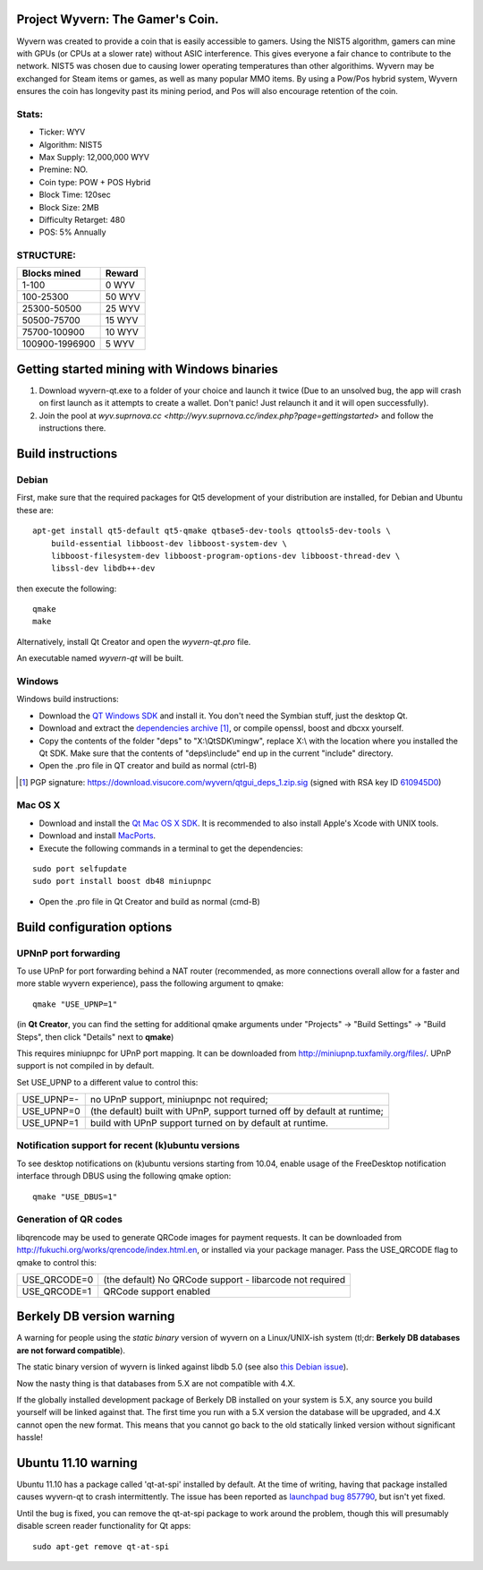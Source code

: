 Project Wyvern: The Gamer's Coin.
===============================

Wyvern was created to provide a coin that is easily accessible to gamers. Using the NIST5 algorithm, gamers can mine with GPUs (or CPUs at a slower rate) without ASIC interference. This gives everyone a fair chance to contribute to the network.  NIST5 was chosen due to causing lower operating temperatures than other algorithims. Wyvern may be exchanged for Steam items or games, as well as many popular MMO items. By using a Pow/Pos hybrid system, Wyvern ensures the coin has longevity past its mining period, and Pos will also encourage retention of the coin.  

Stats:
--------------

- Ticker: WYV 
- Algorithm: NIST5
- Max Supply: 12,000,000 WYV
- Premine: NO. 
- Coin type: POW + POS Hybrid 
- Block Time: 120sec
- Block Size: 2MB
- Difficulty Retarget: 480 
- POS: 5% Annually

STRUCTURE:
----------
==============  ======
 Blocks mined   Reward
==============  ======
1-100           0  WYV
100-25300       50 WYV
25300-50500     25 WYV
50500-75700     15 WYV
75700-100900    10 WYV
100900-1996900  5  WYV
==============  ======

Getting started mining with Windows binaries
=============================================

1) Download wyvern-qt.exe to a folder of your choice and launch it twice (Due to an unsolved bug, the app will crash on first launch as it attempts to create a wallet. Don't panic! Just relaunch it and it will open successfully).
2) Join the pool at `wyv.suprnova.cc <http://wyv.suprnova.cc/index.php?page=gettingstarted>` and follow the instructions there. 

Build instructions
===================

Debian
-------

First, make sure that the required packages for Qt5 development of your
distribution are installed, for Debian and Ubuntu these are:

::

    apt-get install qt5-default qt5-qmake qtbase5-dev-tools qttools5-dev-tools \
        build-essential libboost-dev libboost-system-dev \
        libboost-filesystem-dev libboost-program-options-dev libboost-thread-dev \
        libssl-dev libdb++-dev

then execute the following:

::

    qmake
    make

Alternatively, install Qt Creator and open the `wyvern-qt.pro` file.

An executable named `wyvern-qt` will be built.


Windows
--------

Windows build instructions:

- Download the `QT Windows SDK`_ and install it. You don't need the Symbian stuff, just the desktop Qt.

- Download and extract the `dependencies archive`_  [#]_, or compile openssl, boost and dbcxx yourself.

- Copy the contents of the folder "deps" to "X:\\QtSDK\\mingw", replace X:\\ with the location where you installed the Qt SDK. Make sure that the contents of "deps\\include" end up in the current "include" directory.

- Open the .pro file in QT creator and build as normal (ctrl-B)

.. _`QT Windows SDK`: http://qt.nokia.com/downloads/sdk-windows-cpp
.. _`dependencies archive`: https://download.visucore.com/wyvern/qtgui_deps_1.zip
.. [#] PGP signature: https://download.visucore.com/wyvern/qtgui_deps_1.zip.sig (signed with RSA key ID `610945D0`_)
.. _`610945D0`: http://pgp.mit.edu:11371/pks/lookup?op=get&search=0x610945D0


Mac OS X
--------

- Download and install the `Qt Mac OS X SDK`_. It is recommended to also install Apple's Xcode with UNIX tools.

- Download and install `MacPorts`_.

- Execute the following commands in a terminal to get the dependencies:

::

	sudo port selfupdate
	sudo port install boost db48 miniupnpc

- Open the .pro file in Qt Creator and build as normal (cmd-B)

.. _`Qt Mac OS X SDK`: http://qt.nokia.com/downloads/sdk-mac-os-cpp
.. _`MacPorts`: http://www.macports.org/install.php


Build configuration options
============================

UPNnP port forwarding
---------------------

To use UPnP for port forwarding behind a NAT router (recommended, as more connections overall allow for a faster and more stable wyvern experience), pass the following argument to qmake:

::

    qmake "USE_UPNP=1"

(in **Qt Creator**, you can find the setting for additional qmake arguments under "Projects" -> "Build Settings" -> "Build Steps", then click "Details" next to **qmake**)

This requires miniupnpc for UPnP port mapping.  It can be downloaded from
http://miniupnp.tuxfamily.org/files/.  UPnP support is not compiled in by default.

Set USE_UPNP to a different value to control this:

+------------+--------------------------------------------------------------------------+
| USE_UPNP=- | no UPnP support, miniupnpc not required;                                 |
+------------+--------------------------------------------------------------------------+
| USE_UPNP=0 | (the default) built with UPnP, support turned off by default at runtime; |
+------------+--------------------------------------------------------------------------+
| USE_UPNP=1 | build with UPnP support turned on by default at runtime.                 |
+------------+--------------------------------------------------------------------------+

Notification support for recent (k)ubuntu versions
---------------------------------------------------

To see desktop notifications on (k)ubuntu versions starting from 10.04, enable usage of the
FreeDesktop notification interface through DBUS using the following qmake option:

::

    qmake "USE_DBUS=1"

Generation of QR codes
-----------------------

libqrencode may be used to generate QRCode images for payment requests. 
It can be downloaded from http://fukuchi.org/works/qrencode/index.html.en, or installed via your package manager. Pass the USE_QRCODE 
flag to qmake to control this:

+--------------+--------------------------------------------------------------------------+
| USE_QRCODE=0 | (the default) No QRCode support - libarcode not required                 |
+--------------+--------------------------------------------------------------------------+
| USE_QRCODE=1 | QRCode support enabled                                                   |
+--------------+--------------------------------------------------------------------------+


Berkely DB version warning
==========================

A warning for people using the *static binary* version of wyvern on a Linux/UNIX-ish system (tl;dr: **Berkely DB databases are not forward compatible**).

The static binary version of wyvern is linked against libdb 5.0 (see also `this Debian issue`_).

Now the nasty thing is that databases from 5.X are not compatible with 4.X.

If the globally installed development package of Berkely DB installed on your system is 5.X, any source you
build yourself will be linked against that. The first time you run with a 5.X version the database will be upgraded,
and 4.X cannot open the new format. This means that you cannot go back to the old statically linked version without
significant hassle!

.. _`this Debian issue`: http://bugs.debian.org/cgi-bin/bugreport.cgi?bug=621425

Ubuntu 11.10 warning
====================

Ubuntu 11.10 has a package called 'qt-at-spi' installed by default.  At the time of writing, having that package
installed causes wyvern-qt to crash intermittently.  The issue has been reported as `launchpad bug 857790`_, but
isn't yet fixed.

Until the bug is fixed, you can remove the qt-at-spi package to work around the problem, though this will presumably
disable screen reader functionality for Qt apps:

::

    sudo apt-get remove qt-at-spi

.. _`launchpad bug 857790`: https://bugs.launchpad.net/ubuntu/+source/qt-at-spi/+bug/857790
